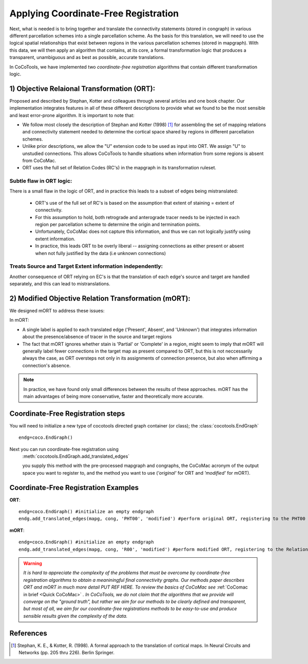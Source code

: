 =======================================
Applying Coordinate-Free Registration
=======================================
.. _Detail Coordinate Free:

Next, what is needed is to bring together and translate the connectivity statements (stored in congraph) in various different parcellation schemes into a single parcellation scheme.
As the basis for this translation, we will need to use the logical spatial relationships that exist between regions in the various parcellation schemes (stored in mapgraph).
With this data, we will then apply an algorithm that contains, at its core, a formal transformation logic that produces a transparent, unambiguous and as best as possible, accurate translations.

 
In CoCoTools, we have implemented two *coordinate-free registration* algorithms that contain different transformation logic.

1) Objective Relaional Transformation (ORT):
--------------------------------------------
Proposed and described by Stephan, Kotter and colleagues through several articles and one book chapter. Our implementation integrates features in all of these different descriptions to provide what we found to be the most sensible and least error-prone algorithm. It is important to note that:
    
* We follow most closely the description of Stephan and Kotter (1998) [1]_ for assembling the set of mapping relations and connectivity statement needed to determine the cortical space shared by regions in different parcellation schemes.
* Unlike prior descriptions, we allow the "U" extension code to be used as input into ORT. We assign "U" to unstudied connections. This allows CoCoTools to handle situations when information from some regions is absent from CoCoMac.
* ORT uses the full set of Relation Codes (RC's) in the mapgraph in its transformation ruleset.

Subtle flaw in ORT logic:
==========================
There is a small flaw in the logic of ORT, and in practice this leads to a subset of edges being mistranslated:
                                           
    * ORT's use of the full set of RC's is based on the assumption that extent of staining = extent of connectivity.
    * For this assumption to hold, both retrograde and anterograde tracer needs to be injected in each region per parcellation scheme to determine the origin and termination points.
    * Unfortunately, CoCoMac does not capture this information, and thus we can not logically justify using extent information.
    * In practice, this leads ORT to be overly liberal -- assigning connections as either present or absent when not fully justified by the data (i.e unknown connections)


Treats Source and Target Extent information independently:
==========================================================
Another consequence of ORT relying on EC's is that the translation of each edge's source and target are handled separately, and this can lead to mistranslations.
                                           

2) Modified Objective Relation Transformation (mORT):
-----------------------------------------------------
We designed mORT to address these issues:

In mORT:
    
*   A single label is applied to each translated edge ('Present', Absent', and 'Unknown') that integrates information about the presence/absence of tracer in the source and target regions
*   The fact that mORT ignores whether stain is 'Partial' or 'Complete' in a region, might seem to imply that mORT will generally label fewer connections in the target map as present compared to ORT, but this is not neccessarily always the case, as ORT oversteps not only in its assignments of connection presence, but also when affirming a connection's absence.

.. Note::
    In practice, we have found only small differences between the results of these approaches. mORT has the main advantages of being more conservative, faster and theoretically more accurate.


Coordinate-Free Registration steps
------------------------------------
You will need to initialize a new type of cocotools directed graph container (or class); the :class:`cocotools.EndGraph` ::

    endg=coco.EndGraph()


Next you can run coordinate-free registration using
    :meth:`cocotools.EndGraph.add_translated_edges`
                                                       
    you supply this method with the pre-processed mapgraph and congraphs, the CoCoMac acronym of the output space you want to register to, and the method you want to use (*'original'* for ORT and *'modified'* for mORT).
    



Coordinate-Free Registration Examples
---------------------------------------------
**ORT**::
                                                       
    endg=coco.EndGraph() #initialize an empty endgraph
    endg.add_translated_edges(mapg, cong, 'PHT00', 'modified') #perform original ORT, registering to the PHT00 space
                                                       

**mORT**::
                                                       
    endg=coco.EndGraph() #initialize an empty endgraph
    endg.add_translated_edges(mapg, cong, 'R00', 'modified') #perform modified ORT, registering to the Relational Map space
                                                       


    
.. Warning::
    *It is hard to appreciate the complexity of the problems that must be overcome by coordinate-free registration algorithms to obtain a meaniningful final connectivity graphs. Our methods paper describes ORT and mORT in much more detail PUT REF HERE.
    To review the basics of CoCoMac see* :ref:`CoComac in brief <Quick CoCoMac>` *. In CoCoTools, we do not claim that the algorithms that we provide will converge on the "ground truth", but rather we aim for our methods to be clearly defined and transparent,
    but most of all, we aim for our coordinate-free registrations methods to be easy-to-use and produce sensible results given the complexity of the data.*



References
-------------------------
.. [1] Stephan, K. E., & Kotter, R. (1998). A formal approach to the translation of cortical maps. In Neural Circuits and Networks (pp. 205 thru 226). Berlin Springer.







